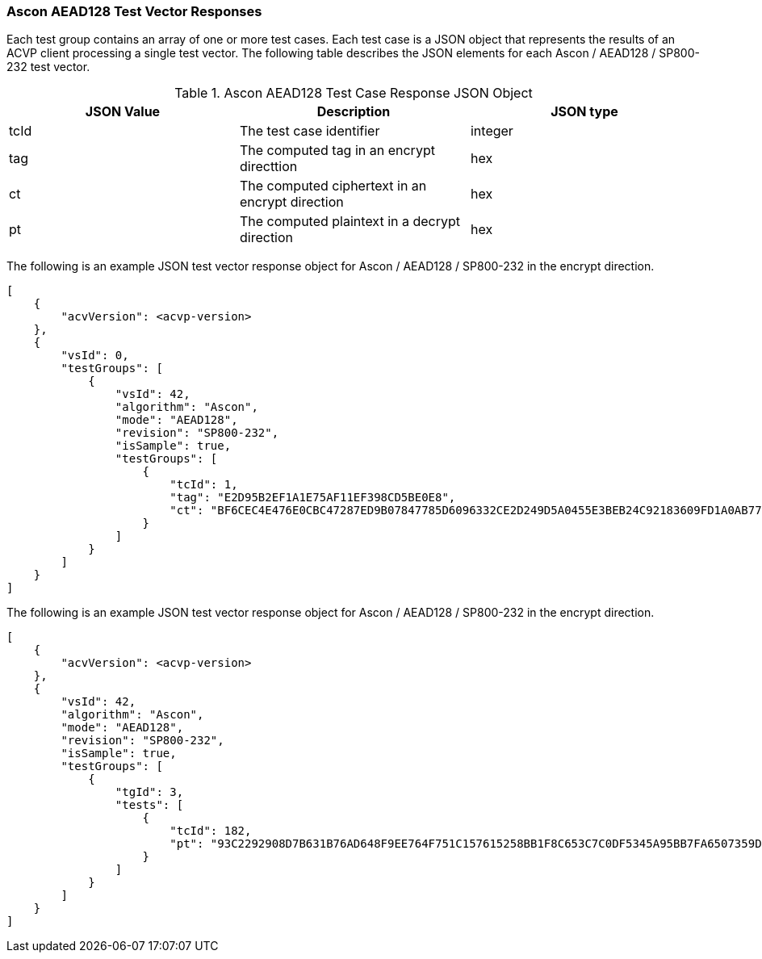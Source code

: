 [[Ascon_AEAD128_vector_responses]]
=== Ascon AEAD128 Test Vector Responses

Each test group contains an array of one or more test cases. Each test case is a JSON object that represents the results of an ACVP client processing a single test vector. The following table describes the JSON elements for each Ascon / AEAD128 / SP800-232 test vector.

[[Ascon_AEAD128_vs_tr_table]]
.Ascon AEAD128 Test Case Response JSON Object
|===
| JSON Value | Description | JSON type

| tcId | The test case identifier | integer
| tag | The computed tag in an encrypt directtion | hex
| ct | The computed ciphertext in an encrypt direction | hex
| pt | The computed plaintext in a decrypt direction | hex
|===

The following is an example JSON test vector response object for Ascon / AEAD128 / SP800-232 in the encrypt direction.

[source, json]
----
[
    {
        "acvVersion": <acvp-version>
    },
    {
        "vsId": 0,
        "testGroups": [
            {
                "vsId": 42,
                "algorithm": "Ascon",
                "mode": "AEAD128",
                "revision": "SP800-232",
                "isSample": true,
                "testGroups": [
                    {
                        "tcId": 1,
                        "tag": "E2D95B2EF1A1E75AF11EF398CD5BE0E8",
                        "ct": "BF6CEC4E476E0CBC47287ED9B07847785D6096332CE2D249D5A0455E3BEB24C92183609FD1A0AB77F6C2730E0A85ADEC"
                    }
                ]
            }
        ]
    }
]
----

The following is an example JSON test vector response object for Ascon / AEAD128 / SP800-232 in the encrypt direction.

[source, json]
----
[
    {
        "acvVersion": <acvp-version>
    },
    {
        "vsId": 42,
        "algorithm": "Ascon",
        "mode": "AEAD128",
        "revision": "SP800-232",
        "isSample": true,
        "testGroups": [
            {
                "tgId": 3,
                "tests": [
                    {
                        "tcId": 182,
                        "pt": "93C2292908D7B631B76AD648F9EE764F751C157615258BB1F8C653C7C0DF5345A95BB7FA6507359D83EC0FC15095EAB186300AF81F8E186D3777314284EF70D816919F9E377BEA6DE777F22916C96162DBA24190D45B251A424AC3EDD6F319947B36AABFF54C790A469C10A89BEE566D"
                    }
                ]
            }
        ]
    }
]
----